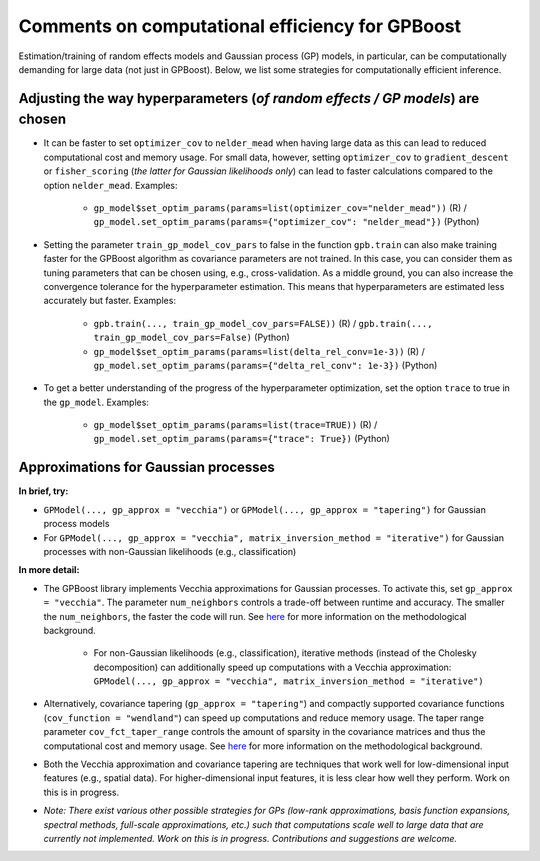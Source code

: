 Comments on computational efficiency for GPBoost
================================================

Estimation/training of random effects models and Gaussian process (GP) models, in particular, can be computationally demanding for large data (not just in GPBoost). Below, we list some strategies for computationally efficient inference.

Adjusting the way hyperparameters (*of random effects / GP models*) are chosen
----------------------------------------------------------------------------------

* It can be faster to set ``optimizer_cov`` to ``nelder_mead`` when having large data as this can lead to reduced computational cost and memory usage. For small data, however, setting ``optimizer_cov`` to ``gradient_descent`` or ``fisher_scoring`` (*the latter for Gaussian likelihoods only*) can lead to faster calculations compared to the option ``nelder_mead``. Examples:

   * ``gp_model$set_optim_params(params=list(optimizer_cov="nelder_mead"))`` (R) / ``gp_model.set_optim_params(params={"optimizer_cov": "nelder_mead"})`` (Python)

* Setting the parameter ``train_gp_model_cov_pars`` to false in the function ``gpb.train`` can also make training faster for the GPBoost algorithm as covariance parameters are not trained. In this case, you can consider them as tuning parameters that can be chosen using, e.g., cross-validation. As a middle ground, you can also increase the convergence tolerance for the hyperparameter estimation. This means that hyperparameters are estimated less accurately but faster. Examples:

   * ``gpb.train(..., train_gp_model_cov_pars=FALSE))`` (R) / ``gpb.train(..., train_gp_model_cov_pars=False)`` (Python)

   * ``gp_model$set_optim_params(params=list(delta_rel_conv=1e-3))`` (R) / ``gp_model.set_optim_params(params={"delta_rel_conv": 1e-3})`` (Python)

* To get a better understanding of the progress of the hyperparameter optimization, set the option ``trace`` to true in the ``gp_model``. Examples:

   * ``gp_model$set_optim_params(params=list(trace=TRUE))`` (R) / ``gp_model.set_optim_params(params={"trace": True})`` (Python)

Approximations for Gaussian processes
-------------------------------------

**In brief, try:**

* ``GPModel(..., gp_approx = "vecchia")`` or ``GPModel(..., gp_approx = "tapering")`` for Gaussian process models

* For ``GPModel(..., gp_approx = "vecchia", matrix_inversion_method = "iterative")`` for Gaussian processes with non-Gaussian likelihoods (e.g., classification)


**In more detail:**

* The GPBoost library implements Vecchia approximations for Gaussian processes. To activate this, set ``gp_approx = "vecchia"``. The parameter ``num_neighbors`` controls a trade-off between runtime and accuracy. The smaller the ``num_neighbors``, the faster the code will run.  See `here <http://arxiv.org/abs/2004.02653>`__ for more information on the methodological background.

   * For non-Gaussian likelihoods (e.g., classification), iterative methods (instead of the Cholesky decomposition) can additionally speed up computations with a Vecchia approximation: ``GPModel(..., gp_approx = "vecchia", matrix_inversion_method = "iterative")``

* Alternatively, covariance tapering (``gp_approx = "tapering"``) and compactly supported covariance functions (``cov_function = "wendland"``) can speed up computations and reduce memory usage. The taper range parameter ``cov_fct_taper_range`` controls the amount of sparsity in the covariance matrices and thus the computational cost and memory usage. See `here <https://projecteuclid.org/journals/annals-of-statistics/volume-47/issue-2/Estimation-and-prediction-using-generalized-Wendland-covariance-functions-under-fixed/10.1214/17-AOS1652.short>`__ for more information on the methodological background.

* Both the Vecchia approximation and covariance tapering are techniques that work well for low-dimensional input features (e.g., spatial data). For higher-dimensional input features, it is less clear how well they perform. Work on this is in progress.

* *Note: There exist various other possible strategies for GPs (low-rank approximations, basis function expansions, spectral methods, full-scale approximations, etc.) such that computations scale well to large data that are currently not implemented. Work on this is in progress. Contributions and suggestions are welcome.* 
